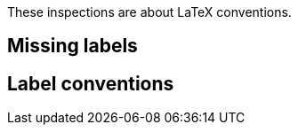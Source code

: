:experimental:

These inspections are about LaTeX conventions.

== Missing labels

== Label conventions